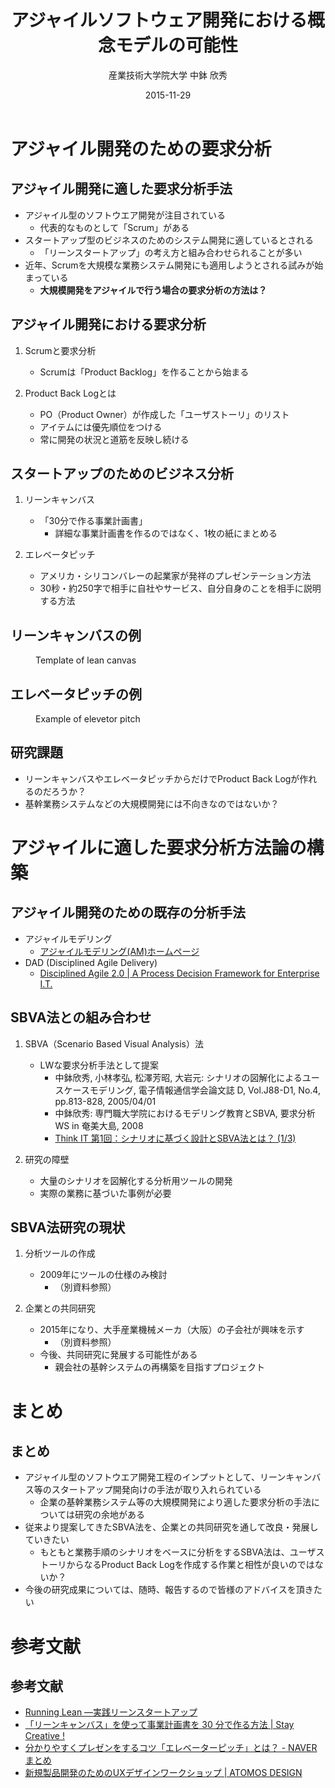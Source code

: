#+TITLE: アジャイルソフトウェア開発における概念モデルの可能性
#+AUTHOR: 産業技術大学院大学 \linebreak 中鉢 欣秀
#+DATE: 2015-11-29
#+BEAMER_THEME: Madrid
#+OPTIONS: toc:nil
#+OPTIONS: H:2
#+OPTIONS: ^:nil
#+COLUMNS: %45ITEM %10BEAMER_ENV(Env) %10BEAMER_ACT(Act) %4BEAMER_COL(Col) %8BEAMER_OPT(Opt)
#+PROPERTY: BEAMER_col_ALL 0.1 0.2 0.3 0.4 0.5 0.6 0.7 0.8 0.9 0.0 :ETC
# #+LaTeX_CLASS_OPTIONS: [14pt]


* アジャイル開発のための要求分析
** アジャイル開発に適した要求分析手法
   - アジャイル型のソフトウエア開発が注目されている
     - 代表的なものとして「Scrum」がある
   - スタートアップ型のビジネスのためのシステム開発に適しているとされる
     - 「リーンスタートアップ」の考え方と組み合わせられることが多い
   - 近年、Scrumを大規模な業務システム開発にも適用しようとされる試みが始まっている
     - *大規模開発をアジャイルで行う場合の要求分析の方法は？*

** アジャイル開発における要求分析
*** Scrumと要求分析
  - Scrumは「Product Backlog」を作ることから始まる
*** Product Back Logとは
  - PO（Product Owner）が作成した「ユーザストーリ」のリスト
  - アイテムには優先順位をつける
  - 常に開発の状況と道筋を反映し続ける

** スタートアップのためのビジネス分析
*** リーンキャンバス
    - 「30分で作る事業計画書」
      - 詳細な事業計画書を作るのではなく、1枚の紙にまとめる
*** エレベータピッチ
    - アメリカ・シリコンバレーの起業家が発祥のプレゼンテーション方法
    - 30秒・約250字で相手に自社やサービス、自分自身のことを相手に説明する方法

** リーンキャンバスの例

#+CAPTION: Template of lean canvas
#+NAME:   fig:leancanvas
#+ATTR_LATEX: :width .75\linewidth
[[./leancanvas-1200x800_c.png]]

** エレベータピッチの例

#+CAPTION: Example of elevetor pitch
#+NAME:   fig:elevetor_pitch
#+ATTR_LATEX: :width .75\linewidth
[[./140511ux-pitch.png]]

** 研究課題
   - リーンキャンバスやエレベータピッチからだけでProduct Back Logが作れるのだろうか？
   - 基幹業務システムなどの大規模開発には不向きなのではないか？

* アジャイルに適した要求分析方法論の構築
** アジャイル開発のための既存の分析手法
  - アジャイルモデリング
    - [[http://www.ogis-ri.co.jp/otc/swec/process/am-res/am/][アジャイルモデリング(AM)ホームページ]]
  - DAD (Disciplined Agile Delivery)
    - [[http://www.disciplinedagiledelivery.com/][Disciplined Agile 2.0 | A Process Decision Framework for Enterprise I.T.]]

** SBVA法との組み合わせ
*** SBVA（Scenario Based Visual Analysis）法
    - LWな要求分析手法として提案
      - 中鉢欣秀, 小林孝弘, 松澤芳昭, 大岩元: シナリオの図解化によるユースケースモデリング, 電子情報通信学会論文誌 D, Vol.J88-D1, No.4, pp.813-828, 2005/04/01
      - 中鉢欣秀: 専門職大学院におけるモデリング教育とSBVA, 要求分析WS in 奄美大島, 2008
      - [[http://thinkit.co.jp/article/43/1/][Think IT 第1回：シナリオに基づく設計とSBVA法とは？ (1/3)]]
*** 研究の障壁
    - 大量のシナリオを図解化する分析用ツールの開発
    - 実際の業務に基づいた事例が必要

** SBVA法研究の現状
*** 分析ツールの作成
    - 2009年にツールの仕様のみ検討
      - （別資料参照）

*** 企業との共同研究
   - 2015年になり、大手産業機械メーカ（大阪）の子会社が興味を示す
      - （別資料参照）
   - 今後、共同研究に発展する可能性がある
      - 親会社の基幹システムの再構築を目指すプロジェクト

* まとめ
** まとめ
   - アジャイル型のソフトウエア開発工程のインプットとして、リーンキャンバス等のスタートアップ開発向けの手法が取り入れられている
     - 企業の基幹業務システム等の大規模開発により適した要求分析の手法については研究の余地がある
   - 従来より提案してきたSBVA法を、企業との共同研究を通して改良・発展していきたい
     - もともと業務手順のシナリオをベースに分析をするSBVA法は、ユーザストーリからなるProduct Back Logを作成する作業と相性が良いのではないか？
   - 今後の研究成果については、随時、報告するので皆様のアドバイスを頂きたい

* 参考文献
** 参考文献
   - [[http://www.amazon.co.jp/dp/4873115914%20][Running Lean ―実践リーンスタートアップ]]
   - [[http://staycreative.jp/tech-and-business/leancanvas-30minutes/][「リーンキャンバス」を使って事業計画書を 30 分で作る方法 | Stay Creative !]]
   - [[http://matome.naver.jp/odai/2141167487774378901][分かりやすくプレゼンをするコツ「エレベーターピッチ」とは？ - NAVER まとめ]]
   - [[http://atomos-design.com/%E6%96%B0%E8%A6%8F%E8%A3%BD%E5%93%81%E9%96%8B%E7%99%BA%E3%81%AE%E3%81%9F%E3%82%81%E3%81%AEux%E3%83%87%E3%82%B6%E3%82%A4%E3%83%B3%E3%83%AF%E3%83%BC%E3%82%AF%E3%82%B7%E3%83%A7%E3%83%83%E3%83%97/][新規製品開発のためのUXデザインワークショップ | ATOMOS DESIGN]]


